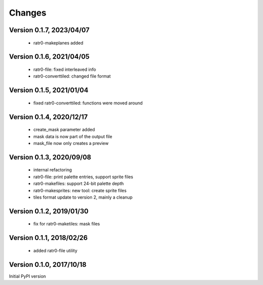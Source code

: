 Changes
=======

Version 0.1.7, 2023/04/07
-------------------------

  - ratr0-makeplanes added

Version 0.1.6, 2021/04/05
-------------------------

  - ratr0-file: fixed interleaved info
  - ratr0-converttiled: changed file format

Version 0.1.5, 2021/01/04
-------------------------

  - fixed ratr0-converttiled: functions were moved around

Version 0.1.4, 2020/12/17
-------------------------

  - create_mask parameter added
  - mask data is now part of the output file
  - mask_file now only creates a preview

Version 0.1.3, 2020/09/08
-------------------------

  - internal refactoring
  - ratr0-file: print palette entries, support sprite files
  - ratr0-makefiles: support 24-bit palette depth
  - ratr0-makesprites: new tool: create sprite files
  - tiles format update to version 2, mainly a cleanup

Version 0.1.2, 2019/01/30
-------------------------

  - fix for ratr0-maketiles: mask files

Version 0.1.1, 2018/02/26
-------------------------

  - added ratr0-file utility

Version 0.1.0, 2017/10/18
-------------------------

Initial PyPI version
